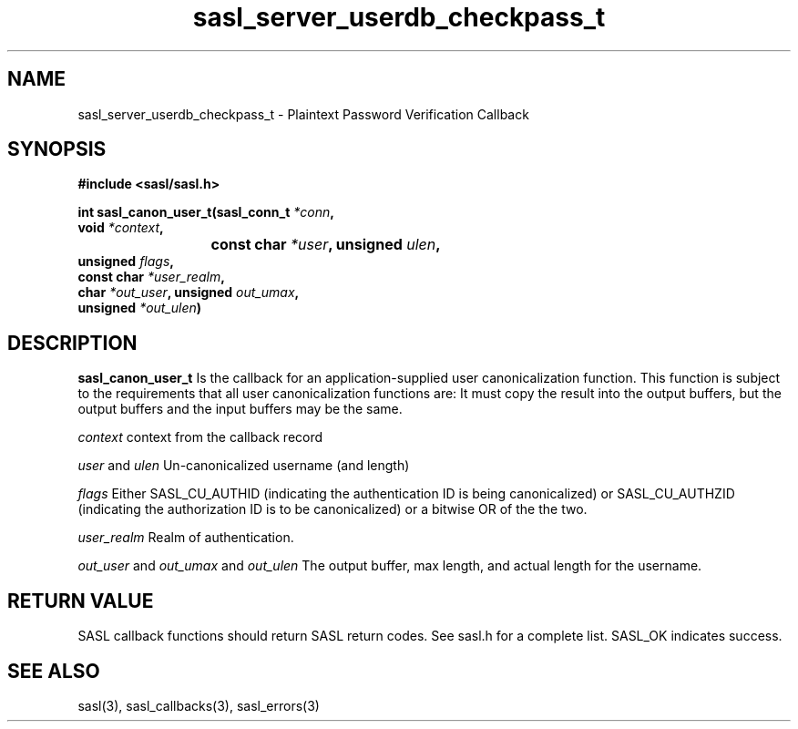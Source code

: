 .\" -*- nroff -*-
.\" 
.\" Copyright (c) 2001 Carnegie Mellon University.  All rights reserved.
.\"
.\" Redistribution and use in source and binary forms, with or without
.\" modification, are permitted provided that the following conditions
.\" are met:
.\"
.\" 1. Redistributions of source code must retain the above copyright
.\"    notice, this list of conditions and the following disclaimer. 
.\"
.\" 2. Redistributions in binary form must reproduce the above copyright
.\"    notice, this list of conditions and the following disclaimer in
.\"    the documentation and/or other materials provided with the
.\"    distribution.
.\"
.\" 3. The name "Carnegie Mellon University" must not be used to
.\"    endorse or promote products derived from this software without
.\"    prior written permission. For permission or any other legal
.\"    details, please contact  
.\"      Office of Technology Transfer
.\"      Carnegie Mellon University
.\"      5000 Forbes Avenue
.\"      Pittsburgh, PA  15213-3890
.\"      (412) 268-4387, fax: (412) 268-7395
.\"      tech-transfer@andrew.cmu.edu
.\"
.\" 4. Redistributions of any form whatsoever must retain the following
.\"    acknowledgment:
.\"    "This product includes software developed by Computing Services
.\"     at Carnegie Mellon University (http://www.cmu.edu/computing/)."
.\"
.\" CARNEGIE MELLON UNIVERSITY DISCLAIMS ALL WARRANTIES WITH REGARD TO
.\" THIS SOFTWARE, INCLUDING ALL IMPLIED WARRANTIES OF MERCHANTABILITY
.\" AND FITNESS, IN NO EVENT SHALL CARNEGIE MELLON UNIVERSITY BE LIABLE
.\" FOR ANY SPECIAL, INDIRECT OR CONSEQUENTIAL DAMAGES OR ANY DAMAGES
.\" WHATSOEVER RESULTING FROM LOSS OF USE, DATA OR PROFITS, WHETHER IN
.\" AN ACTION OF CONTRACT, NEGLIGENCE OR OTHER TORTIOUS ACTION, ARISING
.\" OUT OF OR IN CONNECTION WITH THE USE OR PERFORMANCE OF THIS SOFTWARE.
.\" 
.TH sasl_server_userdb_checkpass_t "10 July 2001" SASL "SASL man pages"
.SH NAME
sasl_server_userdb_checkpass_t \- Plaintext Password Verification Callback

.SH SYNOPSIS
.nf
.B #include <sasl/sasl.h>

.sp
.BI "int sasl_canon_user_t(sasl_conn_t " *conn ","
.BI "                      void " *context ","
.BI "			   const char " *user ", unsigned " ulen ","
.BI "                      unsigned " flags ","
.BI "                      const char " *user_realm ","
.BI "                      char " *out_user ", unsigned " out_umax ","
.BI "                      unsigned " *out_ulen ")"

.fi
.SH DESCRIPTION

.B sasl_canon_user_t
Is the callback for an application-supplied user canonicalization function.
This function is subject to the requirements that all user canonicalization
functions are: It must copy the result into the output buffers, but the
output buffers and the input buffers may be the same.

.I context
context from the callback record

.I user
and
.I ulen
Un-canonicalized username (and length)

.I flags
Either SASL_CU_AUTHID (indicating the authentication ID is being canonicalized)
or SASL_CU_AUTHZID (indicating the authorization ID is to be canonicalized)
or a bitwise OR of the the two.

.I user_realm
Realm of authentication.

.I out_user
and
.I out_umax
and
.I out_ulen
The output buffer, max length, and actual length for the username.

.SH "RETURN VALUE"
SASL callback functions should return SASL return codes. See sasl.h for a complete list. SASL_OK indicates success.

.SH "SEE ALSO"
sasl(3), sasl_callbacks(3), sasl_errors(3)
